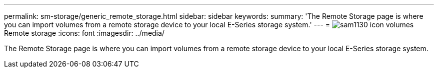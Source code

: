 ---
permalink: sm-storage/generic_remote_storage.html
sidebar: sidebar
keywords: 
summary: 'The Remote Storage page is where you can import volumes from a remote storage device to your local E-Series storage system.'
---
= image:../media/sam1130_icon_volumes.gif[]Remote storage
:icons: font
:imagesdir: ../media/

[.lead]
The Remote Storage page is where you can import volumes from a remote storage device to your local E-Series storage system.
